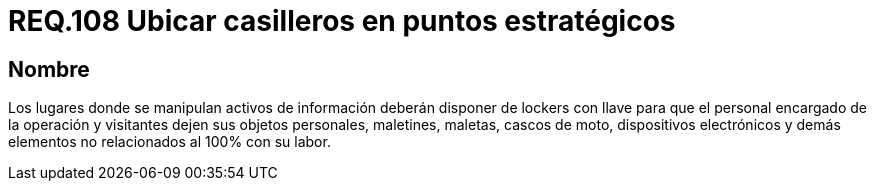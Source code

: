 :slug: rules/108/
:category: rules
:description: En el presente documento se detallan los requerimientos de seguridad relacionados a la gestión del control de acceso en una organización. Por lo tanto, se recomienda que en toda organización exista puntos estratégicos para ubicar casilleros donde empleados y visitantes puedan dejar sus pertenencias.
:keywords: Locker, Casillero, Pertenencias, Visitantes, Seguridad, Operarios.
:rules: yes

= REQ.108 Ubicar casilleros en puntos estratégicos

== Nombre

Los lugares donde se manipulan activos de información
deberán disponer de lockers con llave
para que el personal encargado de la operación y visitantes
dejen sus objetos personales, maletines, maletas, cascos de moto,
dispositivos electrónicos y demás elementos
no relacionados al 100% con su labor.
